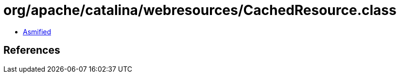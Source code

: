 = org/apache/catalina/webresources/CachedResource.class

 - link:CachedResource-asmified.java[Asmified]

== References

